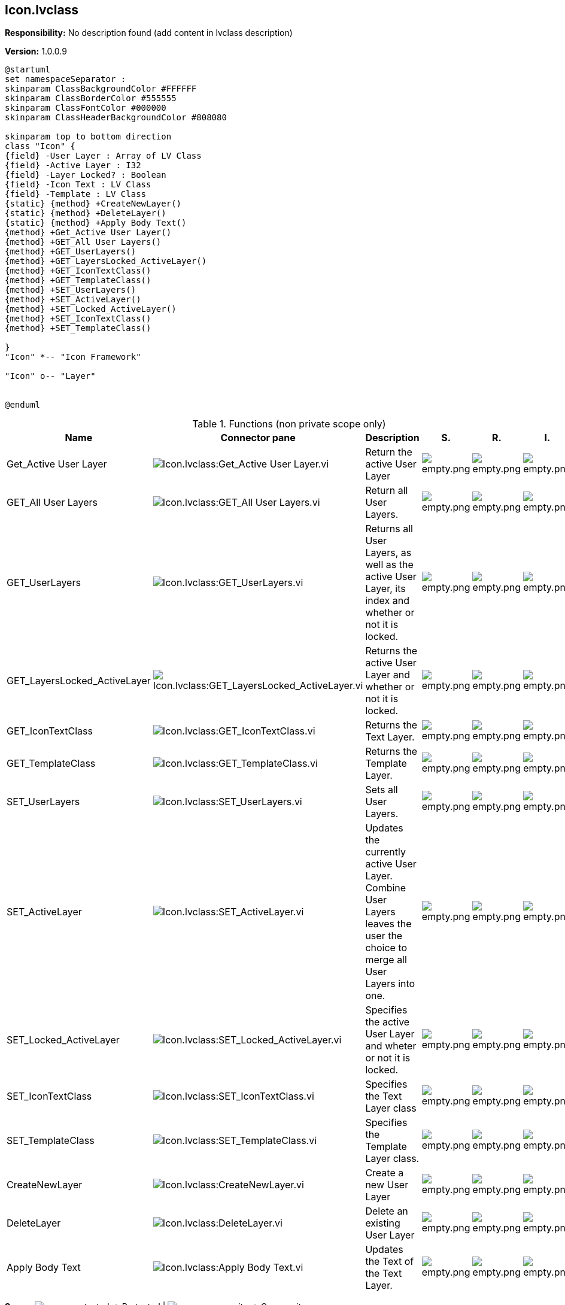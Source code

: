 == Icon.lvclass

*Responsibility:*
No description found (add content in lvclass description)

*Version:* 1.0.0.9

[plantuml, format="svg", align="center"]
....
@startuml
set namespaceSeparator :
skinparam ClassBackgroundColor #FFFFFF
skinparam ClassBorderColor #555555
skinparam ClassFontColor #000000
skinparam ClassHeaderBackgroundColor #808080

skinparam top to bottom direction
class "Icon" {
{field} -User Layer : Array of LV Class
{field} -Active Layer : I32
{field} -Layer Locked? : Boolean
{field} -Icon Text : LV Class
{field} -Template : LV Class
{static} {method} +CreateNewLayer()
{static} {method} +DeleteLayer()
{static} {method} +Apply Body Text()
{method} +Get_Active User Layer()
{method} +GET_All User Layers()
{method} +GET_UserLayers()
{method} +GET_LayersLocked_ActiveLayer()
{method} +GET_IconTextClass()
{method} +GET_TemplateClass()
{method} +SET_UserLayers()
{method} +SET_ActiveLayer()
{method} +SET_Locked_ActiveLayer()
{method} +SET_IconTextClass()
{method} +SET_TemplateClass()

}
"Icon" *-- "Icon Framework"

"Icon" o-- "Layer"


@enduml
....

.Functions (non private scope only)
[cols="<.<4d,<.<8a,<.<12d,<.<1a,<.<1a,<.<1a", %autowidth, frame=all, grid=all, stripes=none]
|===
|Name |Connector pane |Description |S. |R. |I.

|Get_Active User Layer
|image:Icon.lvclass_Get_Active_User_Layer.vi.png[Icon.lvclass:Get_Active User Layer.vi]
|+++Return the active User Layer+++

|image:empty.png[empty.png]
|image:empty.png[empty.png]
|image:empty.png[empty.png]

|GET_All User Layers
|image:Icon.lvclass_GET_All_User_Layers.vi.png[Icon.lvclass:GET_All User Layers.vi]
|+++Return all User Layers.+++

|image:empty.png[empty.png]
|image:empty.png[empty.png]
|image:empty.png[empty.png]

|GET_UserLayers
|image:Icon.lvclass_GET_UserLayers.vi.png[Icon.lvclass:GET_UserLayers.vi]
|+++Returns all User Layers, as well as the active User Layer, its index and whether or not it is locked.+++

|image:empty.png[empty.png]
|image:empty.png[empty.png]
|image:empty.png[empty.png]

|GET_LayersLocked_ActiveLayer
|image:Icon.lvclass_GET_LayersLocked_ActiveLayer.vi.png[Icon.lvclass:GET_LayersLocked_ActiveLayer.vi]
|+++Returns the active User Layer and whether or not it is locked.+++

|image:empty.png[empty.png]
|image:empty.png[empty.png]
|image:empty.png[empty.png]

|GET_IconTextClass
|image:Icon.lvclass_GET_IconTextClass.vi.png[Icon.lvclass:GET_IconTextClass.vi]
|+++Returns the Text Layer.+++

|image:empty.png[empty.png]
|image:empty.png[empty.png]
|image:empty.png[empty.png]

|GET_TemplateClass
|image:Icon.lvclass_GET_TemplateClass.vi.png[Icon.lvclass:GET_TemplateClass.vi]
|+++Returns the Template Layer.+++

|image:empty.png[empty.png]
|image:empty.png[empty.png]
|image:empty.png[empty.png]

|SET_UserLayers
|image:Icon.lvclass_SET_UserLayers.vi.png[Icon.lvclass:SET_UserLayers.vi]
|+++Sets all User Layers.+++

|image:empty.png[empty.png]
|image:empty.png[empty.png]
|image:empty.png[empty.png]

|SET_ActiveLayer
|image:Icon.lvclass_SET_ActiveLayer.vi.png[Icon.lvclass:SET_ActiveLayer.vi]
|+++Updates the currently active User Layer. Combine User Layers leaves the user the choice to merge all User Layers into one.+++

|image:empty.png[empty.png]
|image:empty.png[empty.png]
|image:empty.png[empty.png]

|SET_Locked_ActiveLayer
|image:Icon.lvclass_SET_Locked_ActiveLayer.vi.png[Icon.lvclass:SET_Locked_ActiveLayer.vi]
|+++Specifies the active User Layer and wheter or not it is locked.+++

|image:empty.png[empty.png]
|image:empty.png[empty.png]
|image:empty.png[empty.png]

|SET_IconTextClass
|image:Icon.lvclass_SET_IconTextClass.vi.png[Icon.lvclass:SET_IconTextClass.vi]
|+++Specifies the Text Layer class+++

|image:empty.png[empty.png]
|image:empty.png[empty.png]
|image:empty.png[empty.png]

|SET_TemplateClass
|image:Icon.lvclass_SET_TemplateClass.vi.png[Icon.lvclass:SET_TemplateClass.vi]
|+++Specifies the Template Layer class.+++

|image:empty.png[empty.png]
|image:empty.png[empty.png]
|image:empty.png[empty.png]

|CreateNewLayer
|image:Icon.lvclass_CreateNewLayer.vi.png[Icon.lvclass:CreateNewLayer.vi]
|+++Create a new User Layer+++

|image:empty.png[empty.png]
|image:empty.png[empty.png]
|image:empty.png[empty.png]

|DeleteLayer
|image:Icon.lvclass_DeleteLayer.vi.png[Icon.lvclass:DeleteLayer.vi]
|+++Delete an existing User Layer+++

|image:empty.png[empty.png]
|image:empty.png[empty.png]
|image:empty.png[empty.png]

|Apply Body Text
|image:Icon.lvclass_Apply_Body_Text.vi.png[Icon.lvclass:Apply Body Text.vi]
|+++Updates the Text of the Text Layer.+++

|image:empty.png[empty.png]
|image:empty.png[empty.png]
|image:empty.png[empty.png]
|===

**S**cope: image:scope-protected.png[] -> Protected | image:scope-community.png[] -> Community

**R**eentrancy: image:reentrancy-preallocated.png[] -> Preallocated reentrancy | image:reentrancy-shared.png[] -> Shared reentrancy

**I**nlining: image:inlined.png[] -> Inlined

